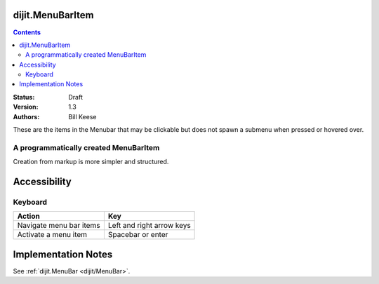 .. _dijit/MenuBarItem:

dijit.MenuBarItem
=================

.. contents::
    :depth: 2

:Status: Draft
:Version: 1.3
:Authors: Bill Keese

These are the items in the Menubar that may be clickable but does not spawn a submenu when pressed or hovered over.

A programmatically created MenuBarItem
--------------------------------------

.. cv-compound::

  .. cv:: javascript

    <script type="text/javascript">
    dojo.require("dijit.MenuBar");
    dojo.require("dijit.MenuBarItem");
    var pMenuBar;
    function fClickItem() {alert("Clicked on first item")};
    function fClickAnotherItem() {alert("Clicked on the second Item!")};
    dojo.addOnLoad(function(){
    pMenuBar = new dijit.MenuBar({id:"SampleMenu"});
    pMenuBar.addChild(new dijit.MenuBarItem({label:"MenuBarItem#1 ", disabled:true, onClick:fClickItem}));
    pMenuBar.addChild(new dijit.MenuBarItem({label:"MenubarItem#2 ", onClick:fClickAnotherItem}));
    pMenuBar.placeAt("wrapper");
    pMenuBar.startup();
    });
    </script>

  .. cv:: html

     <div id="wrapper"></div>

Creation from markup is more simpler and structured.

.. cv-compound::

  .. cv:: javascript

    <script type="text/javascript">
    dojo.require("dijit.MenuBar");
    dojo.require("dijit.Menu");
    dojo.require("dijit.MenuBarItem");
    </script>

  .. cv:: html

	<div id="menubar" data-dojo-type="dijit.MenuBar">
		<div data-dojo-type="dijit.MenuBarItem" data-dojo-props="onClick:function(){alert('Clicked on BarMenuItem');}">
			Click me!
		</div>
		<div data-dojo-type="dijit.MenuBarItem" data-dojo-props="disabled:true">
			Disabled item
		</div>
	</div>


Accessibility
=============

Keyboard
--------

==========================================    =================================================
Action                                        Key
==========================================    =================================================
Navigate menu bar items                        		Left and right arrow keys
Activate a menu item                       		Spacebar or enter
==========================================    =================================================


Implementation Notes
====================

See :ref:`dijit.MenuBar <dijit/MenuBar>`.
